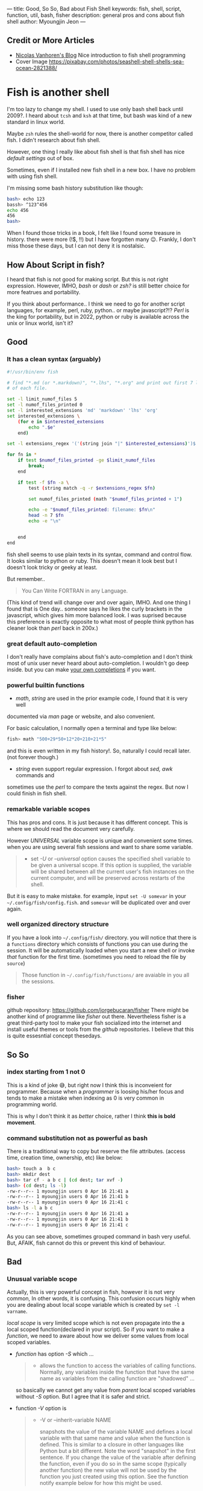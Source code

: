 ---
title: Good, So So, Bad about Fish Shell
keywords: fish, shell, script, function, util, bash, fisher
description: general pros and cons about fish shell
author: Myoungjin Jeon
---

#+STARTUP: inlineimages

** Credit or More Articles
 -  [[https://nicolas-van.github.io/programming-with-fish-shell][Nicolas Vanhoren's Blog]]
    Nice introduction to fish shell programming
 - Cover Image
   https://pixabay.com/photos/seashell-shell-shells-sea-ocean-2821388/

[[../images/shell.jpg]]

* Fish is another shell

I'm too lazy to change my shell. I used to use only bash shell back until 2009?.
I heard about =tcsh= and =ksh= at that time, but bash was kind of a new standard in
linux world.

Maybe =zsh= rules the shell-world for now, there is another competitor called fish.
I didn't research about fish shell.

However, one thing I really like about fish shell is that fish shell has nice
/default settings/ out of box.

Sometimes, even if I installed new fish shell in a new box. I have no problem
with using fish shell.

I'm missing some bash history substitution like though:
#+begin_src bash
  bash> echo 123
  bassh> ^123^456
  echo 456
  456
  bash>
#+end_src

When I found those tricks in a book, I felt like I found some treasure in history.
there were more (!$, !!) but I have forgotten many 😉. Frankly, I don't miss those
these days, but I can not deny it is nostalsic.

** How About Script in fish?

 I heard that fish is not good for making script. But this is not right expression.
 However, IMHO, /bash/ or /dash/ or /zsh?/ is still better choice for more featrues and portability.

 If you think about performance.. I think we need to go for another script
 languages, for example, perl, ruby, python.. or maybe javascript?!?
 /Perl/ is the king for portability, but in 2022, python or ruby is
 available across the unix or linux world, isn't it?

** Good
***  It has a clean syntax (arguably)

#+begin_src sh
  #!/usr/bin/env fish

  # find "*.md (or *.markdown)", "*.lhs", "*.org" and print out first 7 lines of
  # of each file.

  set -l limit_numof_files 5
  set -l numof_files_printed 0
  set -l interested_extensions 'md' 'markdown' 'lhs' 'org'
  set interested_extensions \
      (for e in $interested_extensions
          echo ".$e"
      end)

  set -l extensions_regex '('(string join "|" $interested_extensions)')$'

  for fn in *
      if test $numof_files_printed -ge $limit_numof_files
          break;
      end

      if test -f $fn -a \
          test (string match -q -r $extensions_regex $fn)

          set numof_files_printed (math "$numof_files_printed + 1")

          echo -e "$numof_files_printed: filename: $fn\n"
          head -n 7 $fn
          echo -e "\n"


      end
  end
#+end_src
  
    fish shell seems to use plain texts in its syntax, command and control flow. It looks
    similar to python or ruby. This doesn't mean it look best but I doesn't look tricky
    or geeky at least.

    But remember..
    #+begin_quote
    You Can Write FORTRAN in any Language.
#+end_quote

    (This kind of trend will change over and over again, IMHO. And one thing I found
    that is One day.. someone says he likes the curly brackets in the javascript,
    which gives him more balanced look. I was suprised because this preference is exactly
    opposite to what most of people think python has cleaner look than /perl/ back in 200x.)

*** great default auto-completion

    I don't really have complains about fish's auto-completion and I don't think most of
    unix user never heard about auto-completion. I wouldn't go deep inside.
    but you can make [[https://fishshell.com/docs/current/completions.html][your own completions]] if you want.

***  powerful builtin functions
     - /math/, /string/ are used in the prior example code, I found that it is very well
     documented via /man/ page or website, and also convenient.

     For basic calculation, I normally open a terminal and type like below:
#+begin_src sh
  fish> math "500+29*50+12*20+210+21*5"
#+end_src
     and this is even written in my fish history!. So, naturally I could recall
     later. (not forever though.)

     - /string/ even support regular expression. I forgot about /sed,/ /awk/ commands and
     sometimes use the /perl/ to compare the texts against the regex. But now I could
     finish in fish shell.

***   remarkable variable scopes
     This has pros and cons. It is just because it has different concept.
     This is where we should read the document very carefully.

     However /UNIVERSAL/ variable scope is unique and convenient some times.
     when you are using several fish sessions and want to share some variable.

#+begin_quote
     - set /-U/ or /--universal/ option
       causes the specified shell variable to be given  a  universal  scope.
       If this option is supplied, the variable will be shared between all the current
       user's fish instances on the current  computer, and  will be preserved across
       restarts of the shell.
#+end_quote

     But it is easy to make mistake. for example, input =set -U somevar= in
     your ~~/.config/fish/config.fish~. and ~somevar~ will be duplicated over and over again.

***  well organized directory structure
     If you have a look into ~~/.config/fish/~ directory. you will notice that
     there is a ~functions~ directory which consists of functions you can use during
     the session. It will be automatically loaded when you start a new shell or invoke
     /that/ function for the first time. (sometimes you need to reload the file by =source=)

     #+begin_quote
     Those function in ~~/.config/fish/functions/~ are avaiable in you all the sessions.
     #+end_quote

***  fisher
     github repository: [[https://github.com/jorgebucaran/fisher]]
     There might be another kind of programme like /fisher/ out there. Nevertheless
     fisher is a great third-party tool to make your fish socialized into the internet
     and install useful themes or tools from the /github/ repositories. I believe that
     this is quite essesntial concept thesedays.

** So So
***  index starting from 1 not 0

    This is a kind of joke 😅, but right now I think this is inconveient for programmer.
    Because when a /programmer/ is loosing his/her focus and tends to make a mistake
    when indexing as 0 is very common in programming world.

    This is why I don't think it as /better/ choice, rather I think *this is bold movement*.

***  command substitution not as powerful as bash
    There is a traditional way to copy but reserve the file attributes. (access time,
    creation time, ownership, etc) like below:

#+begin_src bash
  bash> touch a  b c
  bash> mkdir dest
  bash> tar cf - a b c | (cd dest; tar xvf -)
  bash> (cd dest; ls -l)
  -rw-r--r-- 1 myoungjin users 0 Apr 16 21:41 a
  -rw-r--r-- 1 myoungjin users 0 Apr 16 21:41 b
  -rw-r--r-- 1 myoungjin users 0 Apr 16 21:41 c
  bash> ls -l a b c
  -rw-r--r-- 1 myoungjin users 0 Apr 16 21:41 a
  -rw-r--r-- 1 myoungjin users 0 Apr 16 21:41 b
  -rw-r--r-- 1 myoungjin users 0 Apr 16 21:41 c
#+end_src

  As you can see above, sometimes grouped command in bash very useful.
  But, AFAIK, fish cannot do this or prevent this kind of behaviour.

** Bad
***  Unusual variable scope
     Actually, this is very powerful concept in fish, however it is not very common,
     In other words, it is confusing. This confusion occurs highly when you are dealing
     about local scope variable which is created by =set -l varname=.

     /local scope/ is very limited scope which is not even propagate into the a local
     scoped function(declared in your script).
     So if you want to make a /function/, we need to aware about how we deliver some
     values from local scoped variables.

     - /function/ has option /-S/ which ...
        #+begin_quote
       - allows the function to access the variables of calling functions.
          Normally, any variables inside the function  that  have
          the  same  name as variables from the calling function are "shadowed" ...
        #+end_quote

       so basically we cannot get any value from /parent/ local scoped variables without /-S/ option.
       But I agree that it is safer and strict.

     - function /-V/ option is
       #+begin_quote
       - -V or --inherit-variable NAME

         snapshots the value of the variable NAME and defines a local variable with
         that same name and value when the function is defined.
         This is similar to a closure in other  languages like Python but a bit
         different. Note the word "snapshot" in the first sentence. If you change the
         value of the variable after defining the function, even if
         you  do  so  in  the same scope (typically another function) the new value
         will not be used by the function you just created using this  option.  See
         the function notify example below for how this might be used.
       #+end_quote

     Very well.. so you need to /study/ before making a function or script in fish.
     Otherwise you will get headache. because shell script doesn't consult kindly
     you about your typo or misconcept.

** Oh, This shell makes too lazy (Bad??)

Nevertheless, fish is a great shell which I love to use everyday. And I lost chance
to use =zsh=. This is not about mannerism. 😂 Just because of fish shell is enough for me. 

Thank you for reading!
